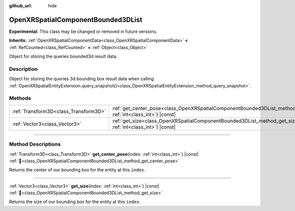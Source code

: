 :github_url: hide

.. DO NOT EDIT THIS FILE!!!
.. Generated automatically from Godot engine sources.
.. Generator: https://github.com/godotengine/godot/tree/master/doc/tools/make_rst.py.
.. XML source: https://github.com/godotengine/godot/tree/master/modules/openxr/doc_classes/OpenXRSpatialComponentBounded3DList.xml.

.. _class_OpenXRSpatialComponentBounded3DList:

OpenXRSpatialComponentBounded3DList
===================================

**Experimental:** This class may be changed or removed in future versions.

**Inherits:** :ref:`OpenXRSpatialComponentData<class_OpenXRSpatialComponentData>` **<** :ref:`RefCounted<class_RefCounted>` **<** :ref:`Object<class_Object>`

Object for storing the queries bounded3d result data.

.. rst-class:: classref-introduction-group

Description
-----------

Object for storing the queries 3d bounding box result data when calling :ref:`OpenXRSpatialEntityExtension.query_snapshot()<class_OpenXRSpatialEntityExtension_method_query_snapshot>`.

.. rst-class:: classref-reftable-group

Methods
-------

.. table::
   :widths: auto

   +---------------------------------------+---------------------------------------------------------------------------------------------------------------------------------------+
   | :ref:`Transform3D<class_Transform3D>` | :ref:`get_center_pose<class_OpenXRSpatialComponentBounded3DList_method_get_center_pose>`\ (\ index\: :ref:`int<class_int>`\ ) |const| |
   +---------------------------------------+---------------------------------------------------------------------------------------------------------------------------------------+
   | :ref:`Vector3<class_Vector3>`         | :ref:`get_size<class_OpenXRSpatialComponentBounded3DList_method_get_size>`\ (\ index\: :ref:`int<class_int>`\ ) |const|               |
   +---------------------------------------+---------------------------------------------------------------------------------------------------------------------------------------+

.. rst-class:: classref-section-separator

----

.. rst-class:: classref-descriptions-group

Method Descriptions
-------------------

.. _class_OpenXRSpatialComponentBounded3DList_method_get_center_pose:

.. rst-class:: classref-method

:ref:`Transform3D<class_Transform3D>` **get_center_pose**\ (\ index\: :ref:`int<class_int>`\ ) |const| :ref:`🔗<class_OpenXRSpatialComponentBounded3DList_method_get_center_pose>`

Returns the center of our bounding box for the entity at this ``index``.

.. rst-class:: classref-item-separator

----

.. _class_OpenXRSpatialComponentBounded3DList_method_get_size:

.. rst-class:: classref-method

:ref:`Vector3<class_Vector3>` **get_size**\ (\ index\: :ref:`int<class_int>`\ ) |const| :ref:`🔗<class_OpenXRSpatialComponentBounded3DList_method_get_size>`

Returns the size of our bounding box for the entity at this ``index``.

.. |virtual| replace:: :abbr:`virtual (This method should typically be overridden by the user to have any effect.)`
.. |required| replace:: :abbr:`required (This method is required to be overridden when extending its base class.)`
.. |const| replace:: :abbr:`const (This method has no side effects. It doesn't modify any of the instance's member variables.)`
.. |vararg| replace:: :abbr:`vararg (This method accepts any number of arguments after the ones described here.)`
.. |constructor| replace:: :abbr:`constructor (This method is used to construct a type.)`
.. |static| replace:: :abbr:`static (This method doesn't need an instance to be called, so it can be called directly using the class name.)`
.. |operator| replace:: :abbr:`operator (This method describes a valid operator to use with this type as left-hand operand.)`
.. |bitfield| replace:: :abbr:`BitField (This value is an integer composed as a bitmask of the following flags.)`
.. |void| replace:: :abbr:`void (No return value.)`
